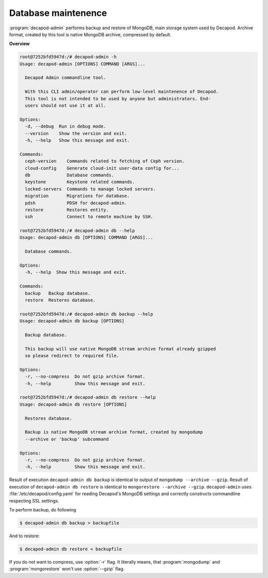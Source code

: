 .. _decapod_admin_service_db:


Database maintenence
--------------------

:program:`decapod-admin` performs backup and restore of MongoDB, main
storage system used by Decapod. Archive format, created by this tool is
native MongoDB archive, compressed by default.

**Overview**

.. code-block:: console

    root@7252bfd5947d:/# decapod-admin -h
    Usage: decapod-admin [OPTIONS] COMMAND [ARGS]...

      Decapod Admin commandline tool.

      With this CLI admin/operator can perform low-level maintenence of Decapod.
      This tool is not intended to be used by anyone but administrators. End-
      users should not use it at all.

    Options:
      -d, --debug  Run in debug mode.
      --version    Show the version and exit.
      -h, --help   Show this message and exit.

    Commands:
      ceph-version    Commands related to fetching of Ceph version.
      cloud-config    Generate cloud-init user-data config for...
      db              Database commands.
      keystone        Keystone related commands.
      locked-servers  Commands to manage locked servers.
      migration       Migrations for database.
      pdsh            PDSH for decapod-admin.
      restore         Restores entity.
      ssh             Connect to remote machine by SSH.

    root@7252bfd5947d:/# decapod-admin db --help
    Usage: decapod-admin db [OPTIONS] COMMAND [ARGS]...

      Database commands.

    Options:
      -h, --help  Show this message and exit.

    Commands:
      backup   Backup database.
      restore  Restores database.

    root@7252bfd5947d:/# decapod-admin db backup --help
    Usage: decapod-admin db backup [OPTIONS]

      Backup database.

      This backup will use native MongoDB stream archive format already gzipped
      so please redirect to required file.

    Options:
      -r, --no-compress  Do not gzip archive format.
      -h, --help         Show this message and exit.

    root@7252bfd5947d:/# decapod-admin db restore --help
    Usage: decapod-admin db restore [OPTIONS]

      Restores database.

      Backup is native MongoDB stream archive format, created by mongodump
      --archive or 'backup' subcommand

    Options:
      -r, --no-compress  Do not gzip archive format.
      -h, --help         Show this message and exit.

Result of execution ``decapod-admin db backup`` is identical to
output of ``mongodump --archive --gzip``. Result of execution of
``decapod-admin db restore`` is identical to ``mongorestore --archive
--gzip``. ``decapod-admin`` uses :file:`/etc/decapod/config.yaml` for
reading Decapod's MongoDB settings and correctly constructs commandline
respecting SSL settings.

To perform backup, do following

.. code-block:: console

    $ decapod-admin db backup > backupfile

And to restore:

.. code-block:: console

    $ decapod-admin db restore < backupfile

If you do not want to compress, use :option:`-r` flag. It literally
means, that :program:`mongodump` and :program:`mongorestore` won't use
:option:`--gzip` flag.

.. seealso::

    * `Archiving and Compression in MongoDB Tools <https://www.mongodb.com/blog/post/archiving-and-compression-in-mongodb-tools>`_
